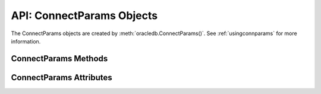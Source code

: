 .. _connparam:

**************************
API: ConnectParams Objects
**************************

The ConnectParams objects are created by :meth:`oracledb.ConnectParams()`.
See :ref:`usingconnparams` for more information.

.. dbapiobjectextension::

.. _connparamsmeth:

ConnectParams Methods
=====================

.. method:: ConnectParams.copy()

    Creates a copy of the ConnectParams instance and returns it.

.. method:: ConnectParams.get_connect_string()

    Returns the connection string associated with the ConnectParams instance.

.. method:: ConnectParams.get_network_service_names()

    Returns a list of the network service names found in the
    :ref:`tnsnames.ora <optnetfiles>` file which is inside the directory
    that can be identified by the attribute :attr:`~ConnectParams.config_dir`.
    If a tnsnames.ora file does not exist, then an exception is raised.

.. method:: ConnectParams.parse_connect_string(connect_string)

    Parses the connect string into its components and stores the parameters.

    The ``connect string`` parameter can be an Easy Connect string, name-value
    pairs, or a simple alias which is looked up in ``tnsnames.ora``. Parameters
    that are found in the connect string override any currently stored values.

.. method:: ConnectParams.parse_dsn_with_credentials(dsn)

    Parses a DSN in the form <user>/<password>@<connect_string> or in the form
    <user>/<password> and returns a 3-tuple containing the parsed user,
    password and connect string. Empty strings are returned as the value
    *None*.

    .. versionadded:: 1.3.0

.. method:: ConnectParams.set(user=None, proxy_user=None, password=None, \
        newpassword=None, wallet_password=None, access_token=None, host=None, \
        port=None, protocol=None, https_proxy=None, https_proxy_port=None, \
        service_name=None, instance_name=None, sid=None, server_type=None, \
        cclass=None, purity=None, expire_time=None, retry_count=None, \
        retry_delay=None, tcp_connect_timeout=None, ssl_server_dn_match=None, \
        ssl_server_cert_dn=None, wallet_location=None, events=None, \
        externalauth=None, mode=None, disable_oob=None, stmtcachesize=None, \
        edition=None, tag=None, matchanytag=None, config_dir=None, \
        appcontext=[], shardingkey=[], supershardingkey=[], debug_jdwp=None, \
        connection_id_prefix=None, ssl_context=None, sdu=None, \
        pool_boundary=None, use_tcp_fast_open=False, ssl_version=None, \
        program=oracledb.defaults.program, machine=oracledb.defaults.machine, \
        terminal=oracledb.defaults.terminal, osuser=oracledb.defaults.osuser, \
        driver_name=oracledb.defaults.driver_name, use_sni=None, \
        thick_mode_dsn_passthrough=oracledb.defaults.thick_mode_dsn_passthrough, \
        extra_auth_params=None, handle=None)

    Sets the values for one or more of the parameters of a ConnectParams
    object.

    .. versionchanged:: 3.0.0

        The ``use_sni``, ``thick_mode_dsn_passthrough``, ``extra_auth_params``
        and ``instance_name`` parameters were added.

    .. versionchanged:: 2.5.0

        The ``program``, ``machine``, ``terminal``, ``osuser``, and
        ``driver_name`` parameters were added. Support for ``edition`` and
        ``appcontext`` was added to python-oracledb Thin mode.

    .. versionchanged:: 2.3.0

        The ``ssl_version`` parameter was added.

    .. versionchanged:: 2.1.0

        The ``pool_boundary`` and ``use_tcp_fast_open`` parameters were added.

    .. versionchanged:: 2.0.0

        The ``ssl_context`` and ``sdu`` parameters were added.

    .. versionchanged:: 1.4.0

        The ``connection_id_prefix`` parameter was added.

.. method:: ConnectParams.set_from_config(config)

    Sets the property values based on the specified configuration. This method
    is intended for use with Centralized Configuration Providers.

    The ``config`` parameter is a dictionary which consists of the following
    optional keys: "connect_descriptor", "user", "password", and "pyo".

    If the key "connect_descriptor" is specified, it is expected to be a
    string, which will be parsed and the properties found within it are stored
    in the ConnectParams instance.

    If the keys "user" or "password" are specified, and the parameters do not
    already have a user or password set, these values will be stored;
    otherwise, they will be ignored. The key "user" is expected to be a
    string. The "key" password may be a string or it may be a dictionary which
    will be examined by a :ref:`registered password type handler
    <registerpasswordtype>` to determine the actual password.

    If the key "pyo" is specified, it is expected to be a dictionary containing
    keys corresponding to property names. Any property names accepted by the
    ConnectParams class will be stored in the ConnectParams instance; all other
    values will be ignored.

    .. versionadded:: 3.0.0

.. _connparamsattr:

ConnectParams Attributes
========================

.. attribute:: ConnectParams.appcontext

    This read-only attribute is a list that specifies the application context
    used by the connection. It is a list of 3-tuples that includes the
    namespace, name, and value.  Each entry in the tuple is a string.

    This attribute is supported in both python-oracledb Thin and Thick modes.

.. attribute:: ConnectParams.cclass

    This read-only attribute is a string that specifies the connection class
    to use for :ref:`drcp`.

    This attribute is supported in both python-oracledb Thin and Thick modes.

.. attribute:: ConnectParams.config_dir

    This read-only attribute is a string that identifies the directory in which
    the :ref:`optional configuration files <optconfigfiles>` are found. The
    default is the value of :attr:`defaults.config_dir`.

.. attribute:: ConnectParams.connection_id_prefix

    This read-only attribute is a string that is added to the beginning of the
    generated ``connection_id`` that is sent to the database for
    `tracing <https://www.oracle.com/pls/topic/lookup?
    ctx=dblatest&id=GUID-B0FC69F9-2EBC-44E8-ACB2-62FBA14ABD5C>`__.

    This attribute is only supported in python-oracledb Thin mode.

    .. versionadded:: 1.4.0

.. attribute:: ConnectParams.debug_jdwp

    This read-only attribute is a string with the format
    "host=<host>;port=<port>" that specifies the host and port of the PL/SQL
    debugger. This allows the Java Debug Wire Protocol (JDWP) to debug the
    PL/SQL code invoked by the python-oracledb driver. The default value is the
    value of the environment variable ``ORA_DEBUG_JDWP``.

    This attribute is only supported in python-oracledb Thin mode.

    For python-oracledb Thick mode, set the ``ORA_DEBUG_JDWP`` environment
    variable which has the same syntax. See :ref:`applntracing` for more
    information.

.. attribute:: ConnectParams.disable_oob

    This read-only attribute is a boolean that indicates whether out-of-band
    breaks should be disabled. The default value is *False*. Note that this
    value has no effect on Windows, which does not support this functionality.

    This attribute is only supported in python-oracledb Thin mode.

    For python-oracledb Thick mode, set the equivalent option in a
    ``sqlnet.ora`` file.

.. attribute:: ConnectParams.driver_name

    This read-only attribute is a string that specifies the driver used by the
    client to connect to Oracle Database. This is an arbitrary value set by the
    user in the :meth:`oracledb.ConnectParams()` method or the
    :attr:`defaults.driver_name` attribute which is the default value. This is
    the value shown in the CLIENT_DRIVER column of the
    V$SESSION_CONNECT_INFO view.

    This attribute is supported in both python-oracledb Thin and Thick modes.

    .. versionadded:: 2.5.0

.. attribute:: ConnectParams.edition

    This read-only attribute is a string that specifies the edition to use
    for the connection. This attribute cannot be used simultaneously with the
    :attr:`ConnectParams.cclass` attribute.

    This attribute is supported in both python-oracledb Thin and Thick modes.

.. attribute:: ConnectParams.events

    This read-only attribute is a boolean that specifies whether the events
    mode should be enabled.

    This attribute is needed for continuous query notification (CQN) and high
    availability event notifications. The default value is *False*.

    This attribute is only supported in python-oracledb Thick mode.

.. attribute:: ConnectParams.expire_time

    This read-only attribute is an integer that returns the number of minutes
    between the sending of keepalive probes.

    The default value is *0*. If this attribute is set to a value greater than
    zero, it enables keepalive.

    This attribute is supported in both python-oracledb Thin and Thick modes.

.. attribute:: ConnectParams.externalauth

    This read-only attribute is a boolean that specifies whether external
    authentication should be used. The default value is *False*.

    For standalone connections, external authentication occurs when the
    ``user`` and ``password`` attributes are not used. If these attributes,
    are not used, you can optionally set the ``externalauth`` attribute to
    *True*, which may aid code auditing.

    This attribute is only supported in python-oracledb Thick mode.

.. attribute:: ConnectParams.extra_auth_params

    This read-only attribute is a dictionary containing the configuration
    parameters necessary for Oracle Database authentication using
    :ref:`Azure <azurecloudnativeauthplugin>` or
    :ref:` <ocicloudnativeauthplugin>` cloud native authentication plugins.

    This attribute is supported in both python-oracledb Thin and Thick modes.

    .. versionadded:: 3.0.0

.. attribute:: ConnectParams.host

    This read-only attribute is a string that returns the name or IP address of
    the machine hosting the database.

    This attribute is supported in both python-oracledb Thin and Thick modes.

.. attribute:: ConnectParams.https_proxy

    This read-only attribute is a string that returns the name or IP address of
    a proxy host that is to be used for tunneling secure connections.

    This attribute is supported in both python-oracledb Thin and Thick modes.

.. attribute:: ConnectParams.https_proxy_port

    This read-only attribute is an integer that returns the port to be used to
    communicate with the proxy host. The default value is *0*.

    This attribute is supported in both python-oracledb Thin and Thick modes.

.. attribute:: ConnectParams.instance_name

    This read-only attribute is a string that returns the instance name of the
    database.

    This attribute is supported in both python-oracledb Thin and Thick modes.

    .. versionadded:: 3.0.0

.. attribute:: ConnectParams.machine

    This read-only attribute is a string that specifies the machine name of
    the client connecting to Oracle Database. This is an arbitrary value set
    by the user in the :meth:`oracledb.ConnectParams()` method or the
    :attr:`defaults.machine` attribute which is the default value. This is the
    value shown in the MACHINE column of the V$SESSION view.

    This attribute is only supported in python-oracledb Thin mode.

    .. versionadded:: 2.5.0

.. attribute:: ConnectParams.matchanytag

    This read-only attribute is a boolean that specifies whether any tag can be
    used when acquiring a connection from the pool. The default value is
    *False*.

    This attribute is only supported in python-oracledb Thick mode.

.. attribute:: ConnectParams.mode

    This read-only attribute is an integer that specifies the authorization mode
    to use. The default value is :data:`~oracledb.AUTH_MODE_DEFAULT`.

    This attribute is supported in both python-oracledb Thin and Thick modes.

.. attribute:: ConnectParams.osuser

    This read-only attribute is a string that represents the operating system
    user that initiates the database connection. This is an arbitrary value
    set by the user in the :meth:`oracledb.ConnectParams()` method or the
    :attr:`defaults.osuser` attribute which is the default value. This is the
    value shown in the OSUSER column of the V$SESSION view.

    This attribute is only supported in python-oracledb Thin mode.

    .. versionadded:: 2.5.0

.. attribute:: ConnectParams.pool_boundary

    This read-only attribute is one of the strings *statement* or *transaction*
    which indicates when pooled :ref:`DRCP <drcp>` or PRCP connections can be
    returned to the pool. If the value is *statement*, then pooled DRCP or PRCP
    connections are implicitly released back to the DRCP or PRCP pool when the
    connection is stateless (that is, there are no active cursors, active
    transactions, temporary tables, or temporary LOBs). If the value is
    *transaction*, then pooled DRCP or PRCP connections are implicitly released
    back to the DRCP or PRCP pool when either one of the methods
    :meth:`Connection.commit()` or :meth:`Connection.rollback()` are called.
    This attribute requires the use of DRCP or PRCP with Oracle Database 23ai
    (or later). See :ref:`implicitconnpool` for more information.

    This attribute is supported in both python-oracledb Thin and Thick modes.

    .. versionadded:: 2.1.0

.. attribute:: ConnectParams.port

    This read-only attribute is an integer that returns the port number on
    which the database listener is listening. The default value is *1521*.

    This attribute is supported in both python-oracledb Thin and Thick modes.

.. attribute:: ConnectParams.program

    This read-only attribute is a string that specifies the name of the
    executable program or application connected to Oracle Database. This is an
    arbitrary value set by the user in the :meth:`oracledb.ConnectParams()`
    method or the :attr:`defaults.program` attribute which is the default
    value. This is the value shown in the PROGRAM column of the
    V$SESSION view.

    This attribute is supported in python-oracledb Thin mode.

    .. versionadded:: 2.5.0

.. attribute:: ConnectParams.protocol

    This read-only attribute is a string that indicates whether unencrypted
    network traffic or encrypted network traffic (TLS) is used and it can have
    the value *tcp* or *tcps*. The default value is *tcp*.

    This attribute is supported in both python-oracledb Thin and Thick modes.

.. attribute:: ConnectParams.proxy_user

    This read-only attribute is a string that specifies the name of the proxy
    user to connect to.  If this value is not specified, then it will be parsed
    out of the user if the user attribute is in the form "user[proxy_user]".

    This attribute is supported in both python-oracledb Thin and Thick modes.

.. attribute:: ConnectParams.purity

    This read-only attribute is an integer that returns the purity used for
    :ref:`drcp`.  When the value of this attribute is
    :attr:`oracledb.PURITY_DEFAULT`, then any standalone connection will use
    :attr:`oracledb.PURITY_NEW` and any pooled connection will use
    :attr:`oracledb.PURITY_SELF`. The default value is
    :data:`~oracledb.PURITY_DEFAULT`.

    This attribute is supported in both python-oracledb Thin and Thick modes.

.. attribute:: ConnectParams.retry_count

    This read-only attribute is an integer that returns the number of times
    that a connection attempt should be retried before the attempt is
    terminated. The default value is *0*.

    This attribute is supported in both python-oracledb Thin and Thick modes.

.. attribute:: ConnectParams.retry_delay

    This read-only attribute is an integer that returns the number of seconds
    to wait before making a new connection attempt. The default value is *1*.

    This attribute is supported in both python-oracledb Thin and Thick modes.

    .. versionchanged:: 2.3.0

        The default value of this attribute was changed from *0* seconds to *1*
        second.

.. attribute:: ConnectParams.sdu

    This read-only attribute is an integer that returns the requested size of
    the Session Data Unit (SDU), in bytes. The value tunes internal buffers
    used for communication to the database. Bigger values can increase
    throughput for large queries or bulk data loads, but at the cost of higher
    memory use. The SDU size that will actually be used is negotiated down to
    the lower of this value and the database network SDU configuration value.
    See the `Database Net Services documentation
    <https://www.oracle.com/pls/topic/lookup?ctx=dblatest&
    id=GUID-86D61D6F-AD26-421A-BABA-77949C8A2B04>`__ for more details.

    This attribute is supported in both python-oracledb Thin and Thick modes.

    .. versionadded:: 2.0.0

.. attribute:: ConnectParams.server_type

    This read-only attribute is a string that returns the type of server
    connection that should be established. If specified, it should be one of
    *dedicated*, *shared*, or *pooled*.

    This attribute is supported in both python-oracledb Thin and Thick modes.

.. attribute:: ConnectParams.service_name

    This read-only attribute is a string that returns the service name of the
    database.

    This attribute is supported in both python-oracledb Thin and Thick modes.

.. attribute:: ConnectParams.shardingkey

    This read-only attribute is a list that specifies a sequence of strings,
    numbers, bytes, or dates that identify the database shard to connect to.
    See :ref:`connsharding`.

    This attribute is only supported in python-oracledb Thick mode.

.. attribute:: ConnectParams.sid

    This read-only attribute is a string that returns the SID of the database.
    It is recommended to use the :attr:`ConnectParams.service_name` instead.

    This attribute is supported in both python-oracledb Thin and Thick modes.

.. attribute:: ConnectParams.ssl_context

    This read-only attribute is an `SSLContext object
    <https://docs.python.org/3/library/ssl.html#ssl-contexts>`__ which is used
    for connecting to the database using TLS. This SSL context will be modified
    to include the private key or any certificates found in a separately
    supplied wallet. This parameter should only be specified if the default
    SSLContext object cannot be used.

    This attribute is only supported in python-oracledb Thin mode.

    .. versionadded:: 2.0.0

.. attribute:: ConnectParams.ssl_server_cert_dn

    This read-only attribute is a string that returns the distinguished name
    (DN), which should be matched with the server.  If this value is specified,
    then it is used for any verification. Otherwise, the hostname will be used.

    This value is ignored if the :attr:`~ConnectParams.ssl_server_dn_match`
    attribute is not set to the value *True*.

    This attribute is supported in both python-oracledb Thin and Thick modes.

.. attribute:: ConnectParams.ssl_server_dn_match

    This read-only attribute is a boolean that indicates whether the server
    certificate distinguished name (DN) should be matched in addition to the
    regular certificate verification that is performed. The default value is
    *True*.

    Note that if the :attr:`~ConnectParams.ssl_server_cert_dn` attribute is not
    specified, then host name matching is performed instead.

    This attribute is supported in both python-oracledb Thin and Thick modes.

.. attribute:: ConnectParams.ssl_version

    This read-only attribute is one of the constants *ssl.TLSVersion.TLSv1_2*
    or *ssl.TLSVersion.TLSv1_3* which identifies the TLS protocol version
    used.  These constants are defined in the Python `ssl <https://docs.python.
    org/3/library/ssl.html>`__ module.

    This attribute is supported in both python-oracledb Thin and Thick modes.

    .. versionadded:: 2.3.0

.. attribute:: ConnectParams.stmtcachesize

    This read-only attribute is an integer that identifies the initial size of
    the statement cache.  The default is the value of
    :attr:`defaults.stmtcachesize`.

    This attribute is supported in both python-oracledb Thin and Thick modes.

.. attribute:: ConnectParams.supershardingkey

    This read-only attribute is a list that specifies a sequence of strings,
    numbers, bytes, or dates that identify the database shard to connect to.
    See :ref:`connsharding`.

    This attribute is only supported in python-oracledb Thick mode.

.. attribute:: ConnectParams.tag

    This read-only attribute is a string that identifies the type of connection
    that should be returned from a pool.

    This attribute is only supported in python-oracledb Thick mode.

.. attribute:: ConnectParams.tcp_connect_timeout

    This read-only attribute is a float that indicates the maximum number of
    seconds to wait for a connection to be established to the database host.
    The default value is *20.0*.

    This attribute is supported in both python-oracledb Thin and Thick modes.

    .. versionchanged:: 2.3.0

        The default value of this attribute was changed from *60.0* seconds to
        *20.0* seconds.

.. attribute:: ConnectParams.use_sni

    This read-only attribute is a boolean which indicates whether to use the
    TLS Server Name Indicator (SNI) extension to bypass the second TLS
    negotiation that would otherwise be required.

    This attribute is supported in both python-oracledb Thin and Thick modes.

    .. versionadded:: 3.0.0

.. attribute:: ConnectParams.terminal

    This read-only attribute is a string that specifies the terminal
    identifier from which the connection originates. This is an arbitrary value
    set by the user in the :meth:`oracledb.ConnectParams()` method or the
    :attr:`defaults.terminal` attribute which is the default value. This is the
    value shown in the TERMINAL column of the V$SESSION view.

    This attribute is only supported in python-oracledb Thin mode.

    .. versionadded:: 2.5.0

.. attribute:: ConnectParams.thick_mode_dsn_passthrough

    This read-only attribute is a boolean which indicates whether the connect
    string should be passed unchanged to Oracle Client libraries for parsing or
    if python-oracledb should parse the connect string itself when using Thick
    mode. The default value is the value of
    :attr:`defaults.thick_mode_dsn_passthrough`.

    This attribute is only supported in python-oracledb Thick mode.

    .. versionadded:: 3.0.0

.. attribute:: ConnectParams.use_tcp_fast_open

    This read-only attribute is a boolean which indicates whether to use an
    an `Oracle Autonomous Database Serverless (ADB-S)
    <https://docs.oracle.com/en/cloud/paas/autonomous-database/serverless/
    adbsb/adbsb-overview.html#GUID-A7435462-9D74-44B4-8240-4A6F06E92348>`__
    specific feature that can reduce the latency in round-trips to the database
    after a connection has been established. This feature is only available
    with certain versions of ADB-S. The default value is *False*.

    This attribute is supported in both python-oracledb Thin and Thick modes.

    .. versionadded:: 2.1.0

.. attribute:: ConnectParams.user

    This read-only attribute is a string that specifies the name of the user to
    connect to.

    This attribute is supported in both python-oracledb Thin and Thick modes.

.. attribute:: ConnectParams.wallet_location

    This read-only attribute is a string that specifies the directory where the
    wallet can be found.

    In python-oracledb Thin mode, this attribute is the directory containing
    the PEM-encoded wallet file, ewallet.pem. In python-oracledb Thick mode,
    this attribute is the directory containing the file, cwallet.sso.

    This attribute is supported in both python-oracledb Thin and Thick modes.
